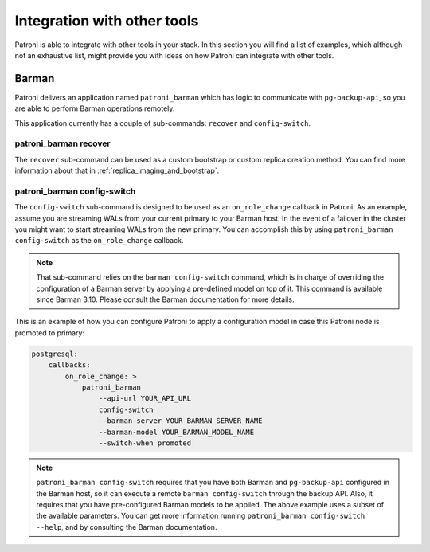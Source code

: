 .. _tools_integration:

Integration with other tools
============================

Patroni is able to integrate with other tools in your stack. In this section you
will find a list of examples, which although not an exhaustive list, might
provide you with ideas on how Patroni can integrate with other tools.

Barman
------

Patroni delivers an application named ``patroni_barman`` which has logic to
communicate with ``pg-backup-api``, so you are able to perform Barman operations
remotely.

This application currently has a couple of sub-commands: ``recover`` and
``config-switch``.

patroni_barman recover
^^^^^^^^^^^^^^^^^^^^^^

The ``recover`` sub-command can be used as a custom bootstrap or custom replica
creation method. You can find more information about that in
:ref:`replica_imaging_and_bootstrap`.

patroni_barman config-switch
^^^^^^^^^^^^^^^^^^^^^^^^^^^^

The ``config-switch`` sub-command is designed to be used as an ``on_role_change``
callback in Patroni. As an example, assume you are streaming WALs from your
current primary to your Barman host. In the event of a failover in the cluster
you might want to start streaming WALs from the new primary. You can accomplish
this by using ``patroni_barman config-switch`` as the ``on_role_change`` callback.

.. note::
    That sub-command relies on the ``barman config-switch`` command, which is in
    charge of overriding the configuration of a Barman server by applying a
    pre-defined model on top of it. This command is available since Barman 3.10.
    Please consult the Barman documentation for more details.

This is an example of how you can configure Patroni to apply a configuration
model in case this Patroni node is promoted to primary:

.. code:: YAML

    postgresql:
        callbacks:
            on_role_change: >
                patroni_barman
                    --api-url YOUR_API_URL
                    config-switch
                    --barman-server YOUR_BARMAN_SERVER_NAME
                    --barman-model YOUR_BARMAN_MODEL_NAME
                    --switch-when promoted

.. note::
    ``patroni_barman config-switch`` requires that you have both Barman and
    ``pg-backup-api`` configured in the Barman host, so it can execute a remote
    ``barman config-switch`` through the backup API. Also, it requires that you
    have pre-configured Barman models to be applied. The above example uses a
    subset of the available parameters. You can get more information running
    ``patroni_barman config-switch --help``, and by consulting the Barman
    documentation.
